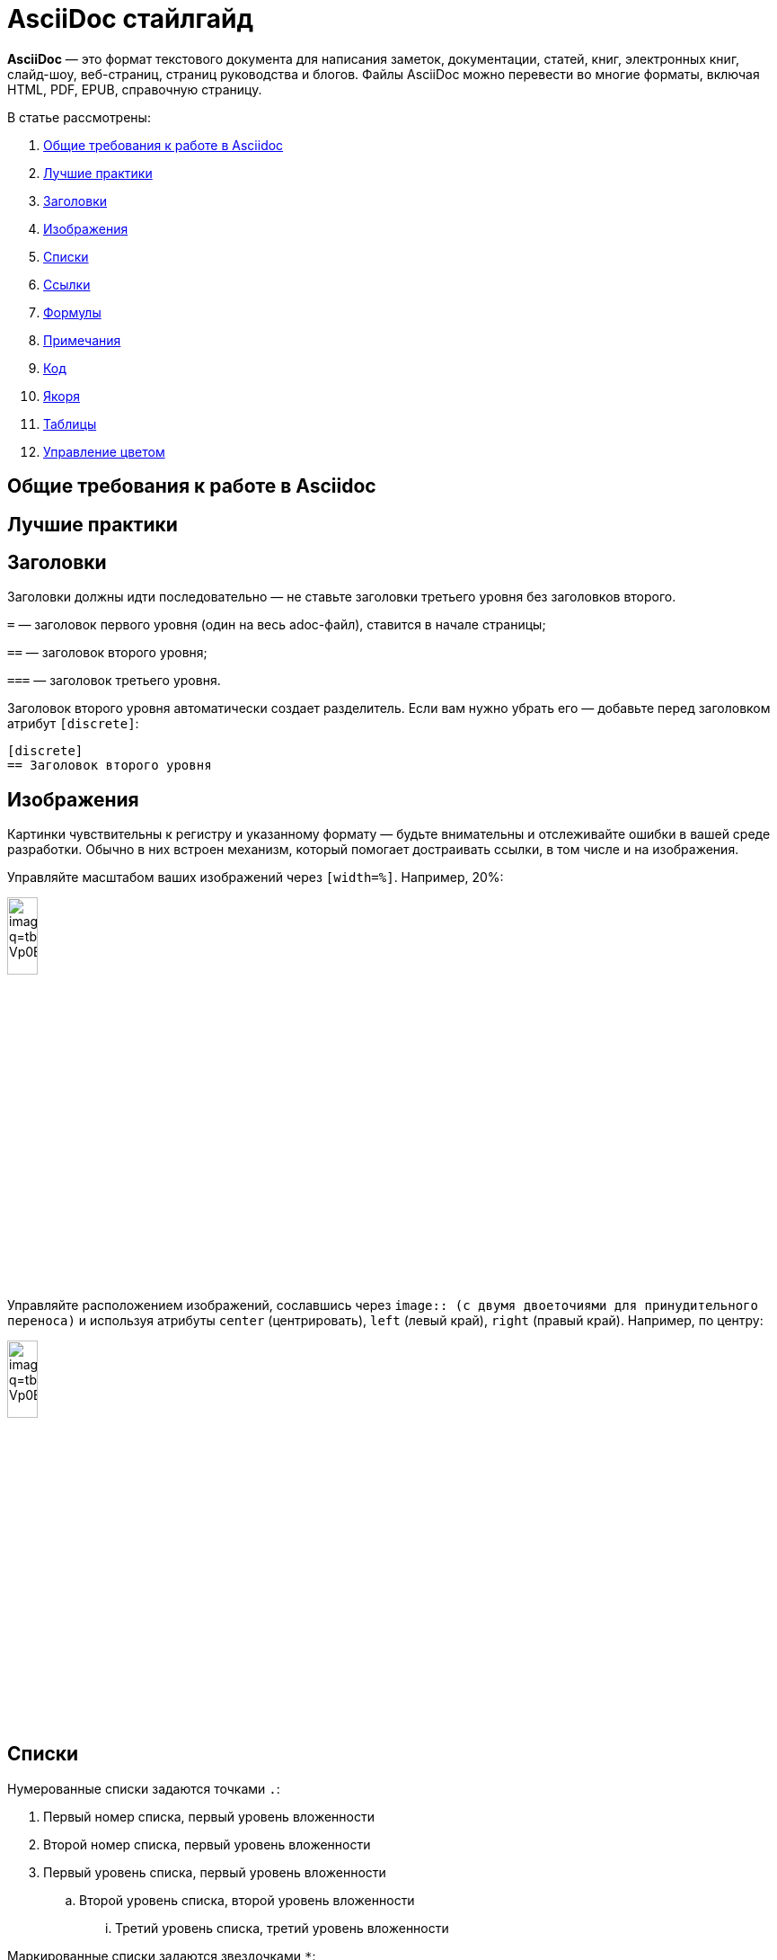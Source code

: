 = AsciiDoc стайлгайд

*AsciiDoc* — это формат текстового документа для написания заметок, документации, статей, книг, электронных книг, слайд-шоу, веб-страниц, страниц руководства и блогов. Файлы AsciiDoc можно перевести во многие форматы, включая HTML, PDF, EPUB, справочную страницу.

В статье рассмотрены:

. xref:style-guide.adoc#General_requirements[Общие требования к работе в Asciidoc]
. xref:style-guide.adoc#Best_practices[Лучшие практики]
. xref:style-guide.adoc#Headings1[Заголовки]
. xref:style-guide.adoc#Images[Изображения]
. xref:style-guide.adoc#Lists[Списки]
. xref:style-guide.adoc#References[Ссылки]
. xref:style-guide.adoc#Formulas[Формулы]
. xref:style-guide.adoc#Admonitions[Примечания]
. xref:style-guide.adoc#Code[Код]
. xref:style-guide.adoc#Anchors[Якоря]
. xref:style-guide.adoc#Tables[Таблицы]
. xref:style-guide.adoc#Main_colors[Управление цветом]

[#General_requirements]
== Общие требования к работе в Asciidoc

[#Best_practices]
== Лучшие практики

[#Headings1]
== Заголовки

Заголовки должны идти последовательно — не ставьте заголовки третьего уровня без заголовков второго.

`=` — заголовок первого уровня (один на весь adoc-файл), ставится в начале страницы;

`==` — заголовок второго уровня;

`===` — заголовок третьего уровня.

Заголовок второго уровня автоматически создает разделитель. Если вам нужно убрать его — добавьте перед заголовком атрибут `[discrete]`:

[source]
----
[disсrete]
== Заголовок второго уровня
----

[#Images]
== Изображения

Картинки чувствительны к регистру и указанному формату — будьте внимательны и отслеживайте ошибки в вашей среде разработки. Обычно в них встроен механизм, который помогает достраивать ссылки, в том числе и на изображения.

Управляйте масштабом ваших изображений через `[width=%]`. Например, 20%:

image:https://encrypted-tbn0.gstatic.com/images?q=tbn:ANd9GcRPmyXEJ45xyKurNNufIRT0E1uo4KPov-Vp0ECoLLWNSw&s[width=20%]

Управляйте расположением изображений, сославшись через `image{two-colons} (с двумя двоеточиями для принудительного переноса)` и используя атрибуты `center` (центрировать), `left` (левый край), `right` (правый край). Например, по центру:

image::https://encrypted-tbn0.gstatic.com/images?q=tbn:ANd9GcRPmyXEJ45xyKurNNufIRT0E1uo4KPov-Vp0ECoLLWNSw&s[align="center", width=20%]

[#Lists]
== Списки

Нумерованные списки задаются точками `.`:


. Первый номер списка, первый уровень вложенности
. Второй номер списка, первый уровень вложенности

. Первый уровень списка, первый уровень вложенности
.. Второй уровень списка, второй уровень вложенности
... Третий уровень списка, третий уровень вложенности

Маркированные списки задаются звездочками `*`:

* На первом уровне вложенности
* На первом уровне вложенности

* Первый уровень вложенности
** Второй уровень вложенности
*** Третий уровень вложенности

Чтобы соединить списки с блоком контента используйте `+`:

* Первый уровень
+
Абзац на том же уровне, что и список первого уровня
+
image:https://encrypted-tbn0.gstatic.com/images?q=tbn:ANd9GcRPmyXEJ45xyKurNNufIRT0E1uo4KPov-Vp0ECoLLWNSw&s[width=20%]

** Второй уровень
+
Абзац на том же уровне, что и список второго уровня

Аналогично для маркированного списка.

////
== Block Underlines

* Comment Block `////`

* Passthrough Block `++++`

* Listing Block `----`

* Literal Block `....`

* Sidebar Block ****

* Quote Block ____

* Example Block ====

* Open Block --
////

[#References]
== Ссылки



[#Formulas]
== Формулы



[#Admonitions]
== Примечания

Примечания (admonitions) задаются заглавными буквами в квадратных скобках. Идущий после примечания абзац будет автоматически выбран как содержимое примечания. Если в примечание необходимо добавить несколько абзацев — оберните содержимое в четыре знака равенства `====`:

[NOTE]
Содержимое примечания в один абзац.

[NOTE]
====
Содержимое примечания первого абзаца.

Содержимое примечания второго абзаца.
====

[NOTE]
Текст Note (примечание).

[TIP]
Текст Tip (совет).

[IMPORTANT]
Текст Important (важно).

[CAUTION]
Текст Caution (внимание).

[WARNING]
Текст Warning (предупреждение).

[#Code]
== Код

Укажите код используя конструкцию:

----
код
----

Дополнительно можете указать язык обработки блока кода — блок будет отображать синтаксис аналогично заданному языку. Например, python:

[source, python]
----
name = input('What is your name?')
print('Hey! your name is' + name)
----

[#Anchors]
== Якоря

Якорь ссылается на конкретное место adoc-файла и задается в квадратных скобках с использованием решетки `#`. Например, [#anchor_1]. Учитываются правила:

* Якорь не могут иметь одинаковых названий в одном adoc-файле.

* Якорь может быть выставлен в любом месте adoc-файла с нового абзаца.

* Якорь не будет работать внутри форматируемых блоков по типу stem:[] или блоков кода, имеющих собственный синтаксис:
+
[source]
----
[#якорь]
== Название раздела на который хотим сослаться
----

Чтобы сослаться на якорь, добавьте его идентификатор в конце ссылки xref, но до квадратных скобок []. Например, xref:адок-файл_1#anchor_1[] (сослались на якорь [#anchor_1] в адок-файл_1.adoc).

[#Tables]
== Таблицы

Границы таблицы задаются с помощью `|===`, а для составления ячеек используются `|`. Перед таблицей можно использовать квадратные скобки `[]` для задания настроек:

[]
|===
|ячейка 1 |ячейка 2
|ячейка 3 |ячейка 4
|===

Можно не использовать квадратные скобки `[]`, тогда таблица построится по умолчанию:

|===
|ячейка 1 |ячейка 2
|ячейка 3 |ячейка 4
|===

Выделение заголовка полужирным может задаваться как через `[%header]`, так и через `[options="header"]`:

[%header]
|===
|ячейка 1 |ячейка 2
|ячейка 3 |ячейка 4
|===

[options="header"]
|===
|ячейка 1 |ячейка 2
|ячейка 3 |ячейка 4
|===

[#Main_colors]
== Управление цветом

Изменение цвета текста осуществляется через встроенные роли `[.color]`, где `color` — желаемый цвет, например `[.aqua]` создаст [.aqua]#Аквамариновый цвет#. Доступны следующие цвета для стандартных ролей:

[cols=",a", grid=none, frame=none, width=70%]
|===
>|*[.aqua]* |[.aqua]
Аквамариновый
>|*[.black]* |[.black]
Черный
>|*[.blue]* |[.blue]
Синий
>|*[.fuchsia]* |[.fuchsia]
Фуксия
>|*[.gray]* |[.gray]
Серый
>|*[.green]* |[.green]
Зеленый
>|*[.lime]* |[.lime]
Лайм
>|*[.maroon]* |[.maroon]
Темно-бордовый
>|*[.navy]* |[.navy]
Темно-синий
>|*[.olive]* |[.olive]
Оливковый
>|*[.purple]* |[.purple]
Фиолетовый
>|*[.red]* |[.red]
Красный
>|*[.silver]* |[.silver]
Серебряный
>|*[.teal]* |[.teal]
Сине-зеленый
>|*[.white]* |[.white]
Белый
>|*[.yellow]* |[.yellow]
Желтый
|===

== Вспомогательные ресурсы AsciiDoctor Docs

. link:https://docs.asciidoctor.org/asciidoc/latest/macros/images/[Изображения]
. link:https://docs.asciidoctor.org/asciidoc/latest/lists/unordered/[Списки]
. link:https://docs.asciidoctor.org/asciidoc/latest/macros/links/[Ссылки]
. link:https://docs.asciidoctor.org/asciidoc/latest/stem/[Формулы]
. link:https://docs.asciidoctor.org/asciidoc/latest/blocks/admonitions/[Примечания]
. link:https://docs.asciidoctor.org/asciidoc/latest/verbatim/source-blocks/[Код]
. link:https://docs.asciidoctor.org/asciidoc/latest/macros/inter-document-xref/[Якоря]
. link:https://docs.asciidoctor.org/asciidoc/latest/tables/build-a-basic-table/[Таблицы]